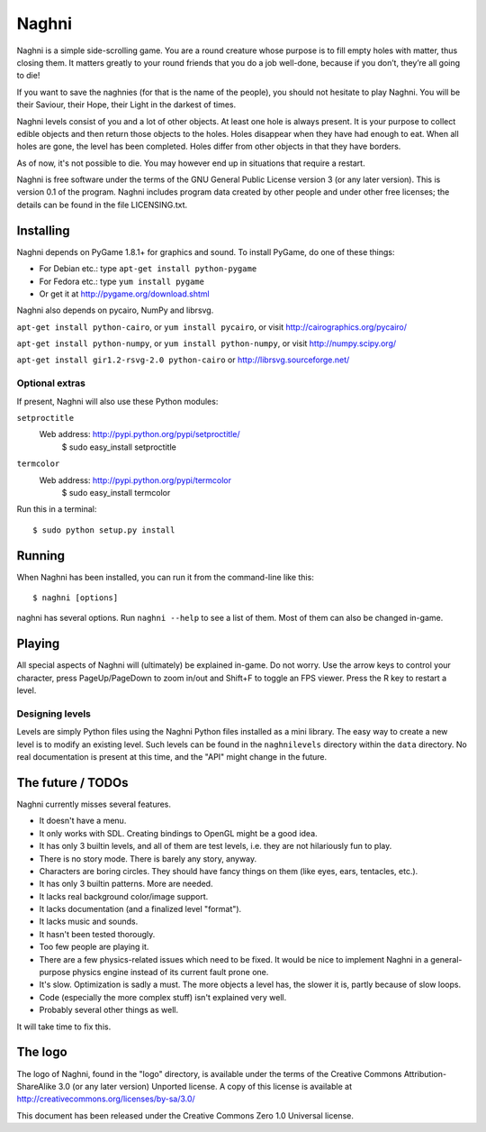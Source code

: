 ======
Naghni
======

Naghni is a simple side-scrolling game. You are a round creature whose
purpose is to fill empty holes with matter, thus closing them. It
matters greatly to your round friends that you do a job well-done,
because if you don’t, they’re all going to die!

If you want to save the naghnies (for that is the name of the people),
you should not hesitate to play Naghni. You will be their Saviour,
their Hope, their Light in the darkest of times.

Naghni levels consist of you and a lot of other objects. At least one
hole is always present. It is your purpose to collect edible objects
and then return those objects to the holes. Holes disappear when they
have had enough to eat. When all holes are gone, the level has been
completed. Holes differ from other objects in that they have borders.

As of now, it's not possible to die. You may however end up in
situations that require a restart.

Naghni is free software under the terms of the GNU General Public
License version 3 (or any later version). This is version 0.1 of
the program. Naghni includes program data created by other people and
under other free licenses; the details can be found in the file
LICENSING.txt.


Installing
==========

Naghni depends on PyGame 1.8.1+ for graphics and sound. To install
PyGame, do one of these things:

* For Debian etc.: type ``apt-get install python-pygame``
* For Fedora etc.: type ``yum install pygame``
* Or get it at http://pygame.org/download.shtml

Naghni also depends on pycairo, NumPy and librsvg.

``apt-get install python-cairo``, or ``yum install pycairo``, or visit
http://cairographics.org/pycairo/

``apt-get install python-numpy``, or ``yum install python-numpy``, or
visit http://numpy.scipy.org/

``apt-get install gir1.2-rsvg-2.0 python-cairo`` or
http://librsvg.sourceforge.net/

Optional extras
----------------

If present, Naghni will also use these Python modules:

``setproctitle``
 Web address: http://pypi.python.org/pypi/setproctitle/
   $ sudo easy_install setproctitle

``termcolor``
  Web address: http://pypi.python.org/pypi/termcolor
    $ sudo easy_install termcolor


Run this in a terminal::

  $ sudo python setup.py install


Running
=======

When Naghni has been installed, you can run it from the command-line
like this::

  $ naghni [options]

naghni has several options. Run ``naghni --help`` to see a list of
them. Most of them can also be changed in-game.


Playing
=======

All special aspects of Naghni will (ultimately) be explained
in-game. Do not worry. Use the arrow keys to control your character,
press PageUp/PageDown to zoom in/out and Shift+F to toggle an FPS
viewer. Press the R key to restart a level.


Designing levels
----------------
Levels are simply Python files using the Naghni Python files installed
as a mini library. The easy way to create a new level is to modify an
existing level. Such levels can be found in the ``naghnilevels``
directory within the ``data`` directory. No real documentation is
present at this time, and the "API" might change in the future.


The future / TODOs
==================

Naghni currently misses several features.

* It doesn't have a menu.
* It only works with SDL. Creating bindings to OpenGL might be a good
  idea.
* It has only 3 builtin levels, and all of them are test levels,
  i.e. they are not hilariously fun to play.
* There is no story mode. There is barely any story, anyway.
* Characters are boring circles. They should have fancy things on them
  (like eyes, ears, tentacles, etc.).
* It has only 3 builtin patterns. More are needed.
* It lacks real background color/image support.
* It lacks documentation (and a finalized level "format").
* It lacks music and sounds.
* It hasn't been tested thorougly.
* Too few people are playing it.
* There are a few physics-related issues which need to be fixed. It
  would be nice to implement Naghni in a general-purpose physics
  engine instead of its current fault prone one.
* It's slow. Optimization is sadly a must. The more objects a level
  has, the slower it is, partly because of slow loops.
* Code (especially the more complex stuff) isn't explained very well.
* Probably several other things as well.

It will take time to fix this.

The logo
========
The logo of Naghni, found in the "logo" directory, is available
under the terms of the Creative Commons Attribution-ShareAlike 3.0 (or
any later version) Unported license. A copy of this license is
available at http://creativecommons.org/licenses/by-sa/3.0/


This document has been released under the Creative Commons Zero 1.0
Universal license.
